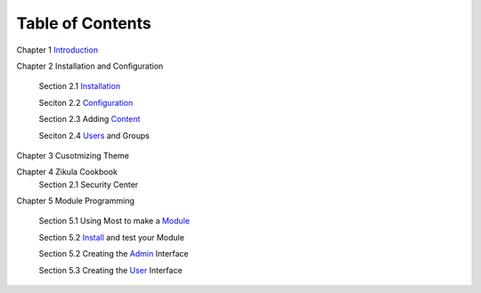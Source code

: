 -----------------
Table of Contents
-----------------

Chapter 1 Introduction_ 

Chapter 2 Installation and Configuration

    Section 2.1 Installation_
    
    Seciton 2.2 Configuration_
    
    Section 2.3 Adding Content_
    
    Seciton 2.4 Users_ and Groups
Chapter 3 Cusotmizing Theme

Chapter 4 Zikula Cookbook
    Section 2.1 Security Center
    
Chapter 5 Module Programming

    Section 5.1 Using Most to make a Module_
    
    Section 5.2 Install_ and test your Module
    
    Section 5.2 Creating the Admin_ Interface
    
    Section 5.3 Creating the User_ Interface
    

.. _Introduction: 1_1_Introduction.rst
.. _Installation: 2_1_installation.rst
.. _Configuration: 2_2_configuration.rst
.. _Content: 2_3_content.rst
.. _Users: 2_4_Users_And_Groups.rst
.. _Module: 5_1_Module_Programming.rst
.. _Install: 5_2_Installing_Module.rst
.. _Admin: 5_3_Code_Customization.rst
.. _User: 5_4_Customising_User_Interface.rst